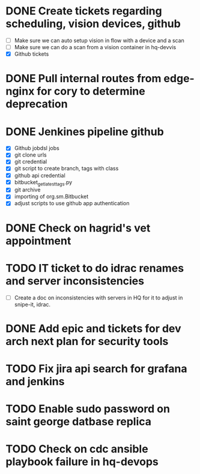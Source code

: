 * DONE Create tickets regarding scheduling, vision devices, github
  SCHEDULED: <2025-08-29 Fri> CLOSED: [2025-09-03 Wed 15:23]
  - [ ] Make sure we can auto setup vision in flow with a device and a scan
  - [ ] Make sure we can do a scan from a vision container in hq-devvis
  - [X] Github tickets

* DONE Pull internal routes from edge-nginx for cory to determine deprecation
  SCHEDULED: <2025-09-03 Wed> CLOSED: [2025-09-03 Wed 13:11]

* DONE Jenkines pipeline github
  SCHEDULED: <2025-09-05 Fri> CLOSED: [2025-09-17 Wed 15:31]
  - [X] Github jobdsl jobs
  - [X] git clone urls
  - [X] git credential
  - [X] git script to create branch, tags with class
  - [X] github api credential
  - [X] bitbucket_get_latest_tags.py
  - [X] git archive
  - [X] importing of org.sm.Bitbucket
  - [X] adjust scripts to use github app authentication

* DONE Check on hagrid's vet appointment
  SCHEDULED: <2025-09-19 Fri> CLOSED: [2025-09-22 Mon 17:08]

* TODO IT ticket to do idrac renames and server inconsistencies
  SCHEDULED: <2025-09-19 Fri>
  - [ ] Create a doc on inconsistencies with servers in HQ for it to adjust in snipe-it, idrac.

* DONE Add epic and tickets for dev arch next plan for security tools
  SCHEDULED: <2025-09-18 Thu> CLOSED: [2025-09-18 Thu 13:43]

* TODO Fix jira api search for grafana and jenkins
  SCHEDULED: <2025-09-23 Tue>

* TODO Enable sudo password on saint george datbase replica
  SCHEDULED: <2025-09-23 Tue>

* TODO Check on cdc ansible playbook failure in hq-devops
  SCHEDULED: <2025-09-23 Tue>
